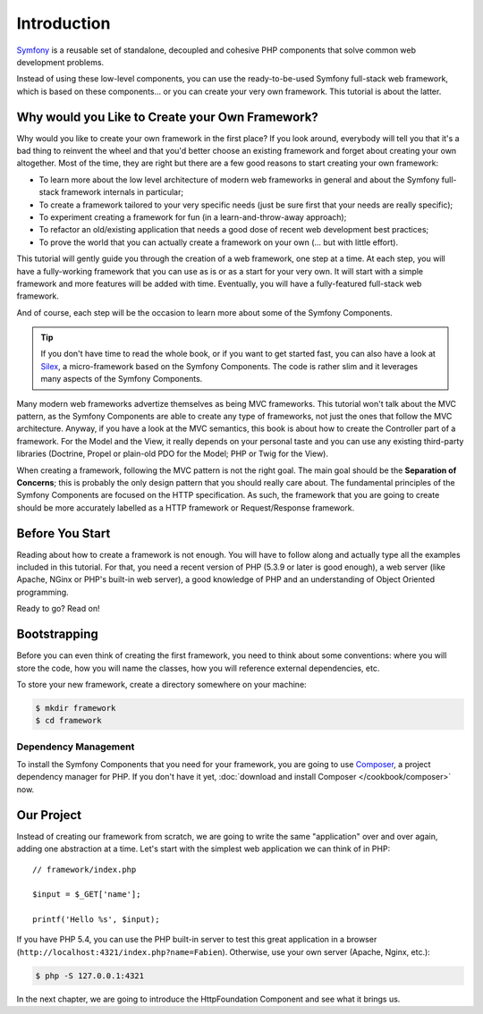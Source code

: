 Introduction
============

`Symfony`_ is a reusable set of standalone, decoupled and cohesive PHP
components that solve common web development problems.

Instead of using these low-level components, you can use the ready-to-be-used
Symfony full-stack web framework, which is based on these components... or
you can create your very own framework. This tutorial is about the latter.

Why would you Like to Create your Own Framework?
------------------------------------------------

Why would you like to create your own framework in the first place? If you
look around, everybody will tell you that it's a bad thing to reinvent the
wheel and that you'd better choose an existing framework and forget about
creating your own altogether. Most of the time, they are right but there are
a few good reasons to start creating your own framework:

* To learn more about the low level architecture of modern web frameworks in
  general and about the Symfony full-stack framework internals in particular;

* To create a framework tailored to your very specific needs (just be sure
  first that your needs are really specific);

* To experiment creating a framework for fun (in a learn-and-throw-away
  approach);

* To refactor an old/existing application that needs a good dose of recent web
  development best practices;

* To prove the world that you can actually create a framework on your own (...
  but with little effort).

This tutorial will gently guide you through the creation of a web framework,
one step at a time. At each step, you will have a fully-working framework that
you can use as is or as a start for your very own. It will start with a simple
framework and more features will be added with time. Eventually, you will have
a fully-featured full-stack web framework.

And of course, each step will be the occasion to learn more about some of the
Symfony Components.

.. tip::

    If you don't have time to read the whole book, or if you want to get
    started fast, you can also have a look at `Silex`_, a micro-framework
    based on the Symfony Components. The code is rather slim and it leverages
    many aspects of the Symfony Components.

Many modern web frameworks advertize themselves as being MVC frameworks. This
tutorial won't talk about the MVC pattern, as the Symfony Components are able to
create any type of frameworks, not just the ones that follow the MVC
architecture. Anyway, if you have a look at the MVC semantics, this book is
about how to create the Controller part of a framework. For the Model and the
View, it really depends on your personal taste and you can use any existing
third-party libraries (Doctrine, Propel or plain-old PDO for the Model; PHP or
Twig for the View).

When creating a framework, following the MVC pattern is not the right goal. The
main goal should be the **Separation of Concerns**; this is probably the only
design pattern that you should really care about. The fundamental principles of
the Symfony Components are focused on the HTTP specification. As such, the
framework that you are going to create should be more accurately labelled as a
HTTP framework or Request/Response framework.

Before You Start
----------------

Reading about how to create a framework is not enough. You will have to follow
along and actually type all the examples included in this tutorial. For that,
you need a recent version of PHP (5.3.9 or later is good enough), a web server
(like Apache, NGinx or PHP's built-in web server), a good knowledge of PHP and
an understanding of Object Oriented programming.

Ready to go? Read on!

Bootstrapping
-------------

Before you can even think of creating the first framework, you need to think
about some conventions: where you will store the code, how you will name the
classes, how you will reference external dependencies, etc.

To store your new framework, create a directory somewhere on your machine:

.. code-block:: bash

    $ mkdir framework
    $ cd framework

Dependency Management
~~~~~~~~~~~~~~~~~~~~~

To install the Symfony Components that you need for your framework, you are going
to use `Composer`_, a project dependency manager for PHP. If you don't have it
yet, :doc:`download and install Composer </cookbook/composer>` now.

Our Project
-----------

Instead of creating our framework from scratch, we are going to write the same
"application" over and over again, adding one abstraction at a time. Let's
start with the simplest web application we can think of in PHP::

    // framework/index.php

    $input = $_GET['name'];

    printf('Hello %s', $input);

If you have PHP 5.4, you can use the PHP built-in server to test this great
application in a browser (``http://localhost:4321/index.php?name=Fabien``).
Otherwise, use your own server (Apache, Nginx, etc.):

.. code-block:: bash

    $ php -S 127.0.0.1:4321

In the next chapter, we are going to introduce the HttpFoundation Component
and see what it brings us.

.. _`Symfony`: http://symfony.com/
.. _`Silex`: http://silex.sensiolabs.org/
.. _`Composer`: http://packagist.org/about-composer
